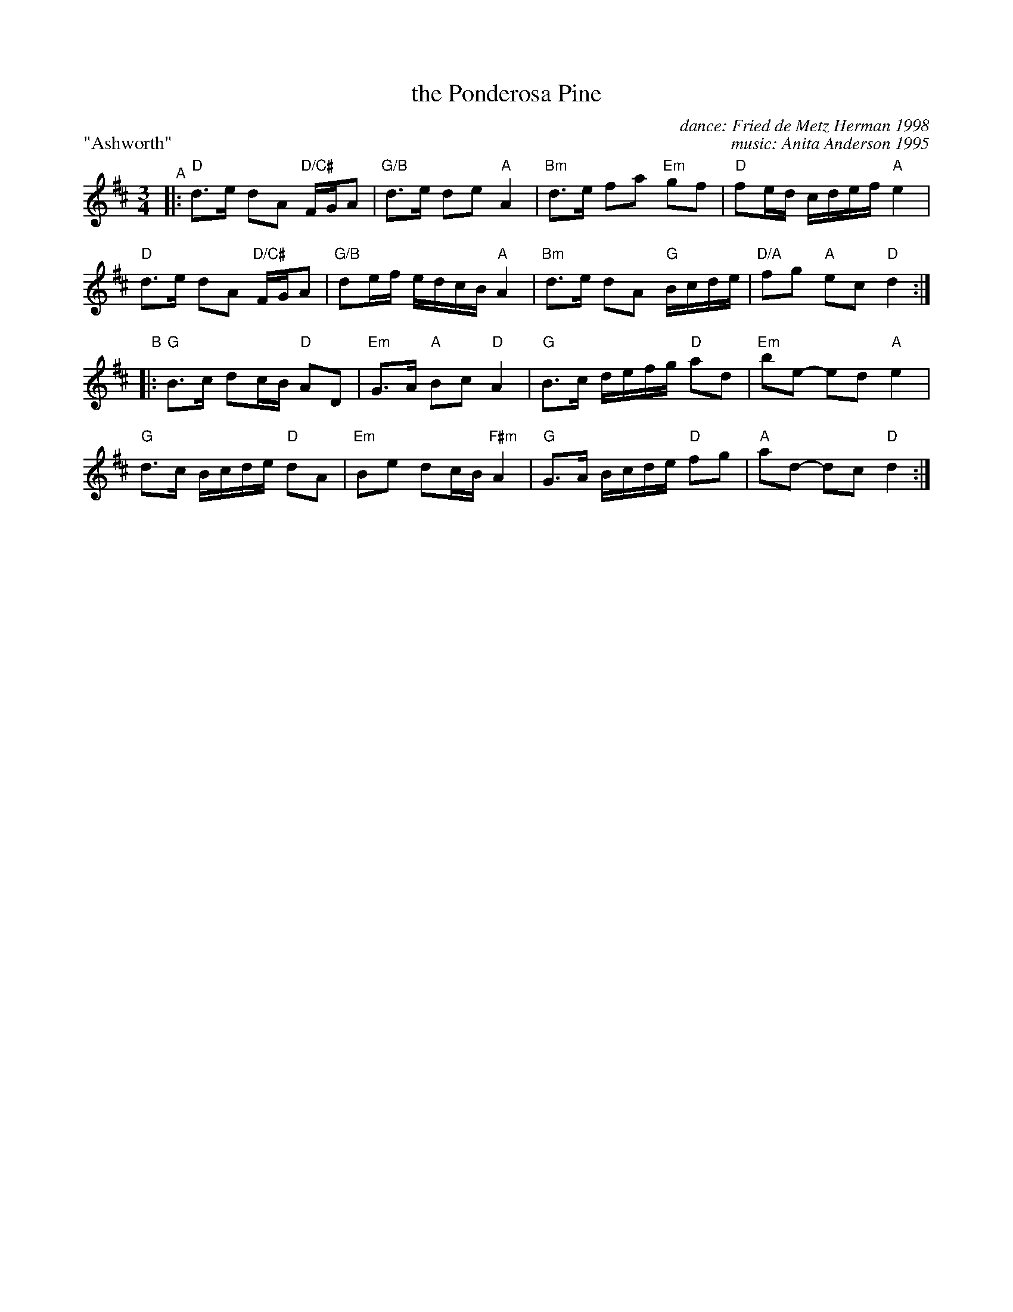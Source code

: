 X: 54
T: the Ponderosa Pine
P: "Ashworth"
C: dance: Fried de Metz Herman 1998
C: music: Anita Anderson 1995
S: https://www.youtube.com/watch?v=qItzpxPHX2E
Z: 2019 John Chambers <jc:trillian.mit.edu>
L: 1/16
M: 3/4
K: D
%range: [b4D4]
"^A"|:\
"D"d3e d2A2 "D/C#"FGA2 | "G/B"d3e d2e2 "A"A4 |\
"Bm"d3e f2a2 "Em"g2f2 | "D"f2ed cdef "A"e4 |
"D"d3e d2A2 "D/C#"FGA2 | "G/B"d2ef edcB "A"A4 |\
"Bm"d3e d2A2 "G"Bcde | "D/A"f2g2 "A"e2c2 "D"d4 :|
"B"|:\
"G"B3c d2cB "D"A2D2 | "Em"G3A "A"B2c2 "D"A4 |\
"G"B3c defg "D"a2d2 | "Em"b2e2- e2d2 "A"e4 |
"G"d3c Bcde "D"d2A2 | "Em"B2e2 d2cB "F#m"A4 |\
"G"G3A Bcde "D"f2g2 | "A"a2d2- d2c2 "D"d4 :|
